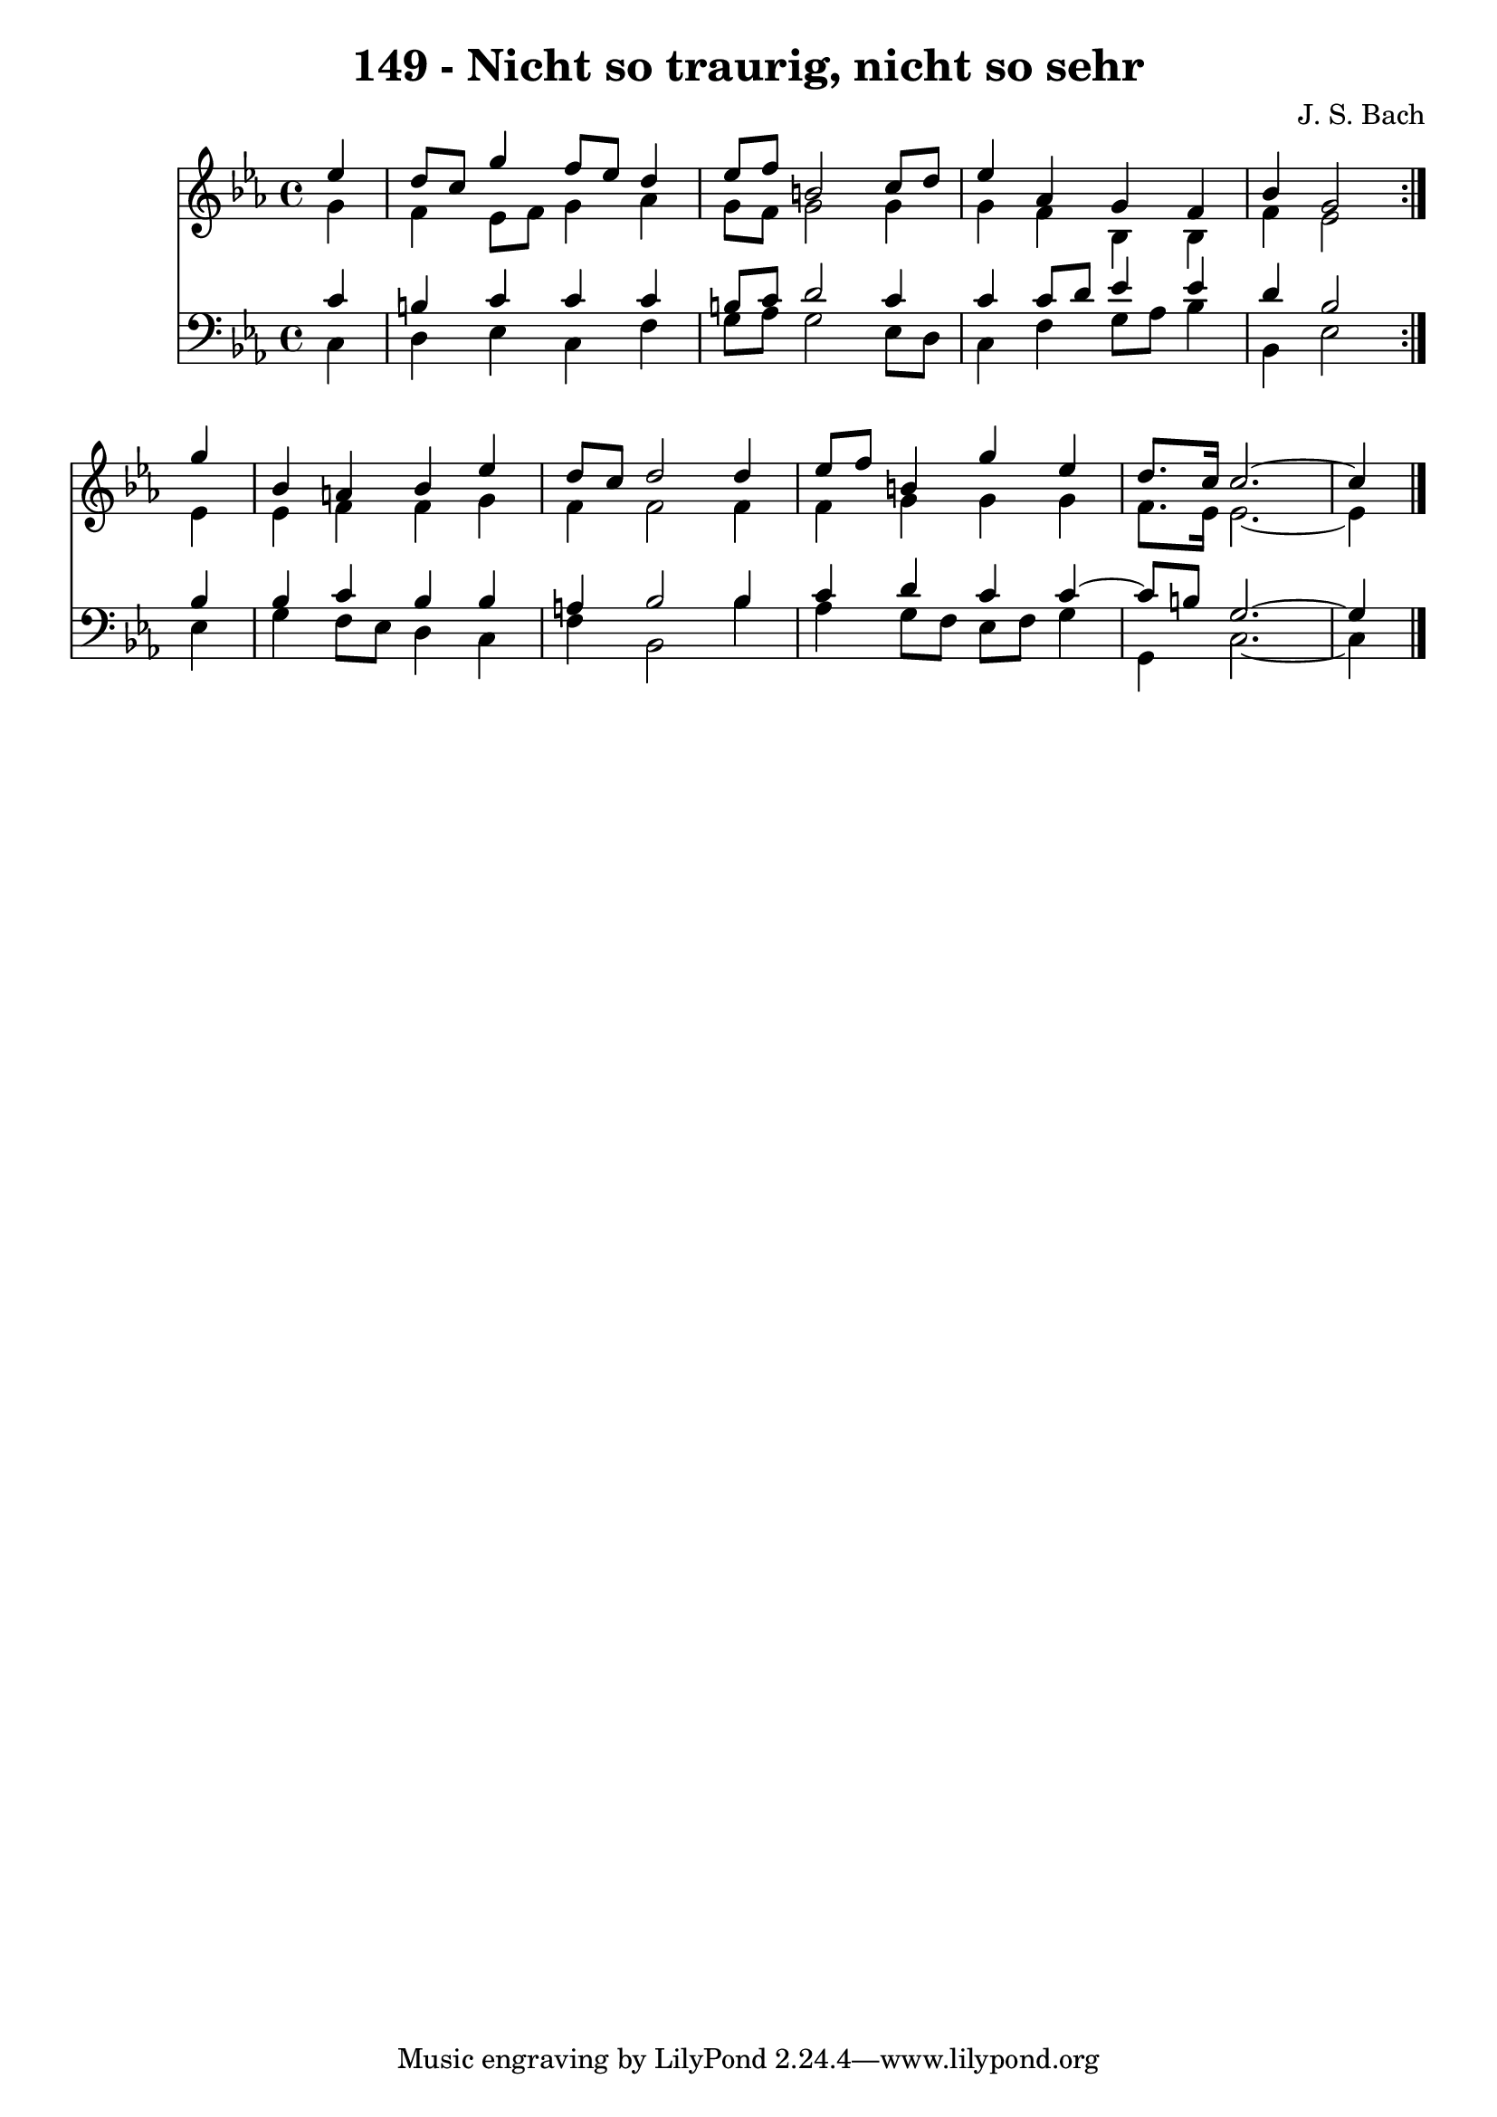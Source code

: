 \version "2.10.33"

\header {
  title = "149 - Nicht so traurig, nicht so sehr"
  composer = "J. S. Bach"
}


global = {
  \time 4/4
  \key ees \major
}


soprano = \relative c'' {
  \repeat volta 2 {
    \partial 4 ees4 
    d8 c8 g'4 f8 ees8 d4 
    ees8 f8 b,2 c8 d8 
    ees4 aes,4 g4 f4 
    bes4 g2 } g'4 
  bes,4 a4 bes4 ees4   %5
  d8 c8 d2 d4 
  ees8 f8 b,4 g'4 ees4 
  d8. c16 c2.~ 
  c4 
}

alto = \relative c'' {
  \repeat volta 2 {
    \partial 4 g4 
    f4 ees8 f8 g4 aes4 
    g8 f8 g2 g4 
    g4 f4 bes,4 bes4 
    f'4 ees2 } ees4 
  ees4 f4 f4 g4   %5
  f4 f2 f4 
  f4 g4 g4 g4 
  f8. ees16 ees2.~ 
  ees4 
}

tenor = \relative c' {
  \repeat volta 2 {
    \partial 4 c4 
    b4 c4 c4 c4 
    b8 c8 d2 c4 
    c4 c8 d8 ees4 ees4 
    d4 bes2 } bes4 
  bes4 c4 bes4 bes4   %5
  a4 bes2 bes4 
  c4 d4 c4 c4~ 
  c8 b8 g2.~ 
  g4 
}

baixo = \relative c {
  \repeat volta 2 {
    \partial 4 c4 
    d4 ees4 c4 f4 
    g8 aes8 g2 ees8 d8 
    c4 f4 g8 aes8 bes4 
    bes,4 ees2 } ees4 
  g4 f8 ees8 d4 c4   %5
  f4 bes,2 bes'4 
  aes4 g8 f8 ees8 f8 g4 
  g,4 c2.~ 
  c4 
}

\score {
  <<
    \new Staff {
      <<
        \global
        \new Voice = "1" { \voiceOne \soprano }
        \new Voice = "2" { \voiceTwo \alto }
      >>
    }
    \new Staff {
      <<
        \global
        \clef "bass"
        \new Voice = "1" {\voiceOne \tenor }
        \new Voice = "2" { \voiceTwo \baixo \bar "|."}
      >>
    }
  >>
}